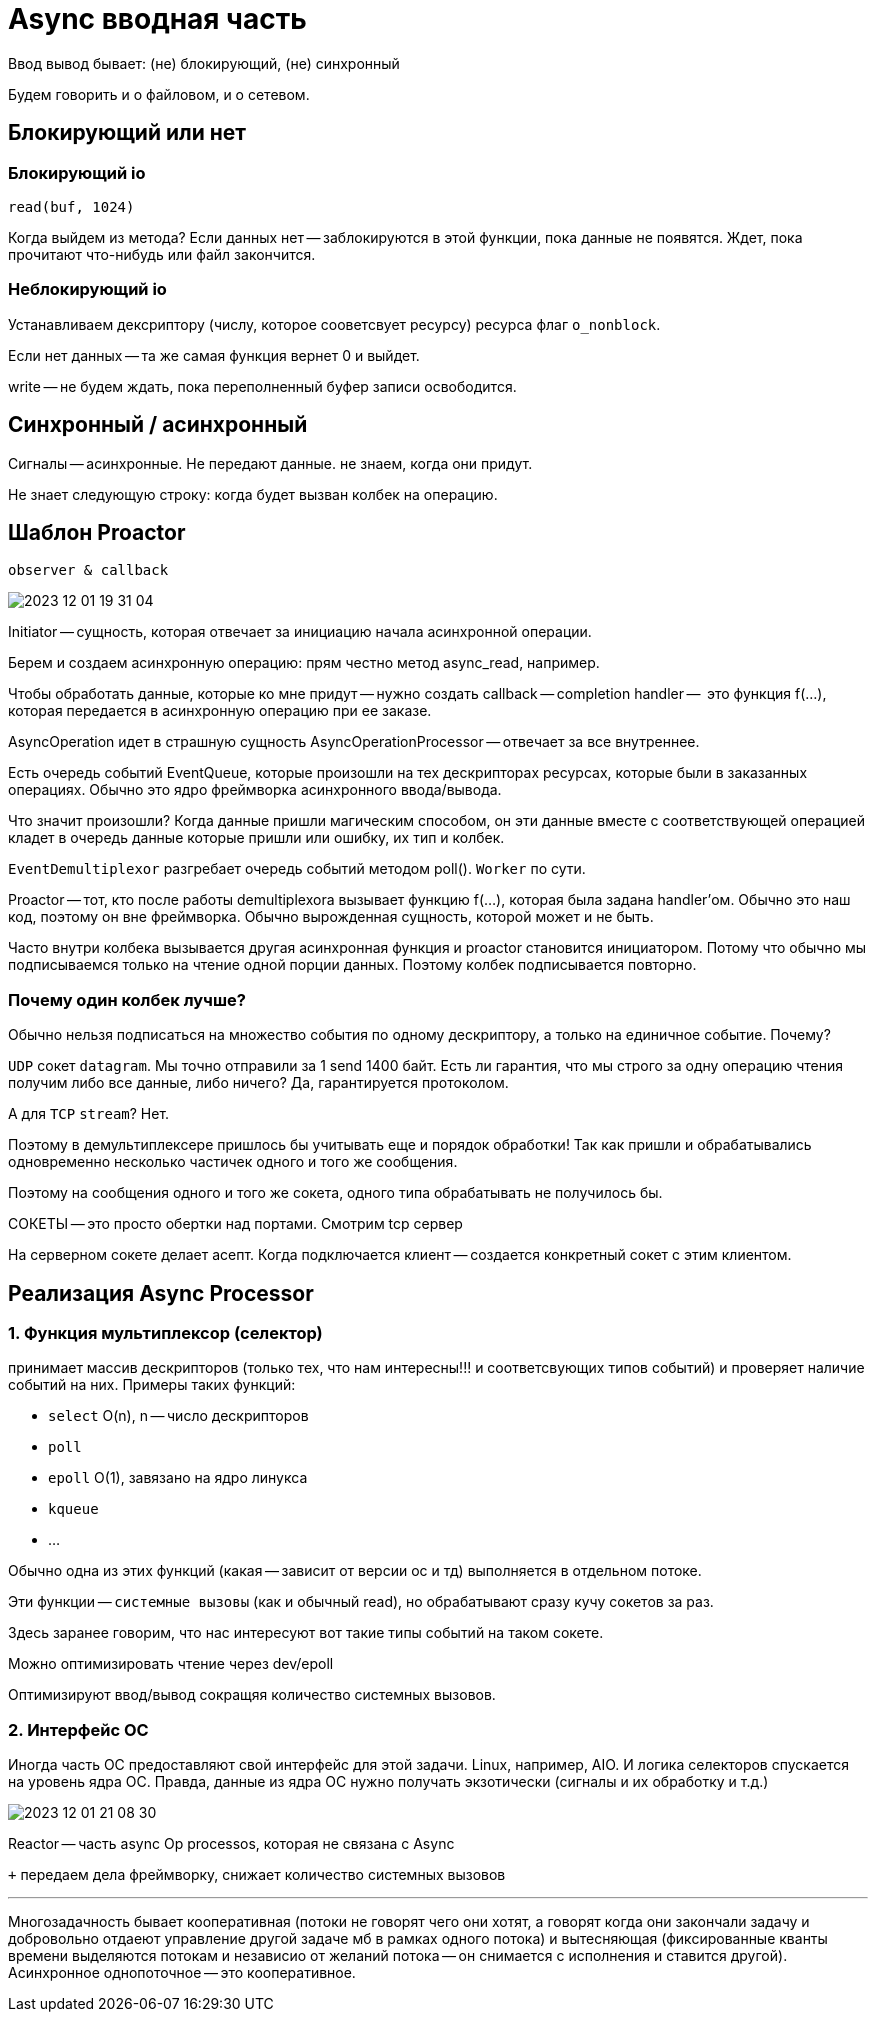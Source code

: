 = Async вводная часть 
Ввод вывод бывает: (не) блокирующий, (не) синхронный 

Будем говорить и о файловом, и о сетевом.

== Блокирующий или нет

=== Блокирующий io 
`read(buf, 1024)`

Когда выйдем из метода? Если данных нет -- заблокируются в этой функции, пока данные не появятся. Ждет, пока прочитают что-нибудь или файл закончится.

=== Неблокирующий io 
Устанавливаем дексриптору (числу, которое сооветсвует ресурсу) ресурса флаг `o_nonblock`. 

Если нет данных -- та же самая функция вернет 0 и выйдет.

write -- не будем ждать, пока переполненный буфер записи освободится.

== Синхронный / асинхронный 
Сигналы -- асинхронные. Не передают данные. не знаем, когда они придут.

Не знает следующую строку: когда будет вызван колбек на операцию.

== Шаблон Proactor 
`observer & callback`

image::09/2023-12-01-19-31-04.png[]

Initiator -- сущность, которая отвечает за инициацию начала асинхронной операции.

Берем и создаем асинхронную операцию: прям честно метод async_read, например.

Чтобы обработать данные, которые ко мне придут -- нужно создать callback -- completion handler --  это функция f(...), которая передается в асинхронную операцию при ее заказе.

AsyncOperation идет в страшную сущность AsyncOperationProcessor -- отвечает за все внутреннее. 

Есть очередь событий EventQueue, которые произошли на тех дескрипторах ресурсах, которые были в заказанных операциях. Обычно это ядро фреймворка асинхронного ввода/вывода.

Что значит произошли? Когда данные пришли магическим способом, он эти данные вместе с соответствующей операцией кладет в очередь данные которые пришли или ошибку, их тип и колбек. 

`EventDemultiplexor` разгребает очередь событий методом poll(). `Worker` по сути.

Proactor -- тот, кто после работы demultiplexora вызывает функцию f(...), которая была задана handler'ом. Обычно это наш код, поэтому он вне фреймворка. Обычно вырожденная сущность, которой может и не быть.

Часто внутри колбека вызывается другая асинхронная функция и proactor становится инициатором. Потому что обычно мы подписываемся только на чтение одной порции данных. Поэтому колбек подписывается повторно. 

=== Почему один колбек лучше?

Обычно нельзя подписаться на множество события по одному дескриптору, а только на единичное событие. Почему?

`UDP` сокет `datagram`. Мы точно отправили за 1 send 1400 байт. Есть ли гарантия, что мы строго за одну операцию чтения получим либо все данные, либо ничего? Да, гарантируется протоколом.

А для `TCP` `stream`? Нет.

Поэтому в демультиплексере пришлось бы учитывать еще и порядок обработки! Так как пришли и обрабатывались одновременно несколько частичек одного и того же сообщения.

Поэтому на сообщения одного и того же сокета, одного типа обрабатывать не получилось бы.


СОКЕТЫ -- это просто обертки над портами. Смотрим tcp сервер


На серверном сокете делает асепт. Когда подключается клиент -- создается конкретный сокет с этим клиентом.

== Реализация Async Processor
=== 1. Функция мультиплексор (селектор)
принимает массив дескрипторов (только тех, что нам интересны!!! и соответсвующих типов событий) и проверяет наличие событий на них. Примеры таких функций:

* `select` O(n), n -- число дескрипторов
* `poll` 
* `epoll` O(1), завязано на ядро линукса
* `kqueue` 
* ...

Обычно одна из этих функций (какая -- зависит от версии ос и тд) выполняется в отдельном потоке.

Эти функции -- `системные вызовы` (как и обычный read), но обрабатывают сразу кучу сокетов за раз.

Здесь заранее говорим, что нас интересуют вот такие типы событий на таком сокете.

Можно оптимизировать чтение через dev/epoll 

Оптимизируют ввод/вывод сокращяя количество системных вызовов.

=== 2.  Интерфейс ОС

Иногда часть ОС предоставляют свой интерфейс для этой задачи. Linux, например, AIO. И логика селекторов спускается на уровень ядра ОС. Правда, данные из ядра ОС нужно получать экзотически (сигналы и их обработку и т.д.)

image::09/2023-12-01-21-08-30.png[]

Reactor -- часть async Op processos, которая не связана с Async

`+` передаем дела фреймворку, снижает количество системных вызовов

---

Многозадачность бывает кооперативная (потоки не говорят чего они хотят, а говорят когда они закончали задачу и добровольно отдаеют управление другой задаче мб в рамках одного потока) и вытесняющая (фиксированные кванты времени выделяются потокам и независио от желаний потока -- он снимается с исполнения и ставится другой). Асинхронное однопоточное -- это кооперативное.
